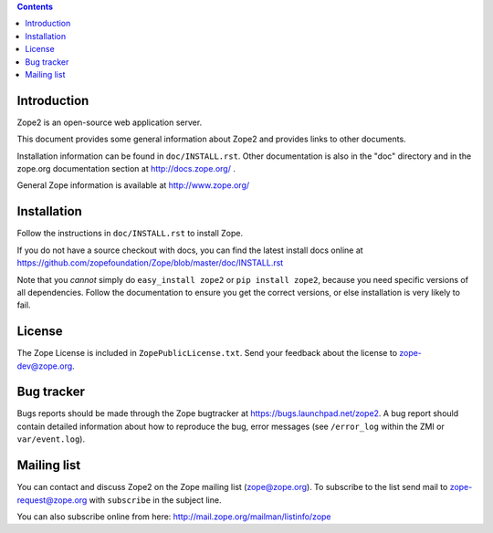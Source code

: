 .. contents::

Introduction
============

Zope2 is an open-source web application server.

This document provides some general information about Zope2 and provides
links to other documents.

Installation information can be found in ``doc/INSTALL.rst``.  Other
documentation is also in the "doc" directory and in the zope.org
documentation section at http://docs.zope.org/ .

General Zope information is available at http://www.zope.org/

Installation
============

Follow the instructions in ``doc/INSTALL.rst`` to install Zope.

If you do not have a source checkout with docs, you can find the latest
install docs online at https://github.com/zopefoundation/Zope/blob/master/doc/INSTALL.rst

Note that you *cannot* simply do ``easy_install zope2`` or
``pip install zope2``, because you need specific versions of all
dependencies. Follow the documentation to ensure you get the correct
versions, or else installation is very likely to fail.

License
=======

The Zope License is included in ``ZopePublicLicense.txt``.  Send your
feedback about the license to zope-dev@zope.org.

Bug tracker
===========

Bugs reports should be made through the Zope bugtracker at
https://bugs.launchpad.net/zope2.  A bug report should contain detailed
information about how to reproduce the bug, error messages (see
``/error_log`` within the ZMI or ``var/event.log``).

Mailing list
============

You can contact and discuss Zope2 on the Zope mailing list (zope@zope.org).
To subscribe to the list send mail to zope-request@zope.org with ``subscribe``
in the subject line.

You can also subscribe online from here:
http://mail.zope.org/mailman/listinfo/zope
